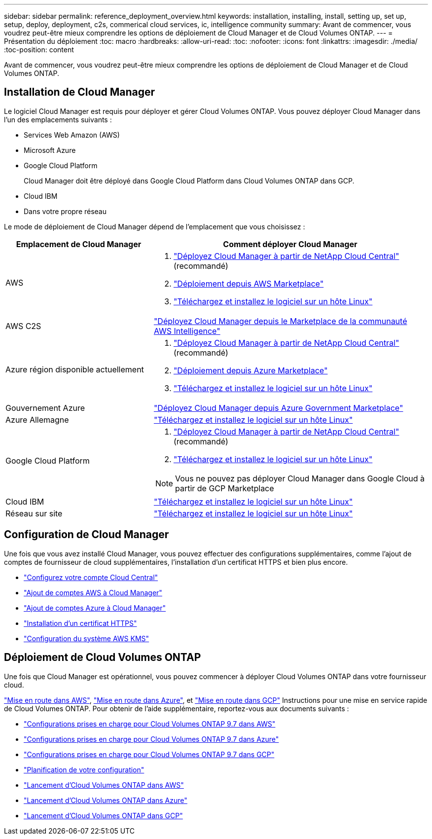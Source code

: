 ---
sidebar: sidebar 
permalink: reference_deployment_overview.html 
keywords: installation, installing, install, setting up, set up, setup, deploy, deployment, c2s, commerical cloud services, ic, intelligence community 
summary: Avant de commencer, vous voudrez peut-être mieux comprendre les options de déploiement de Cloud Manager et de Cloud Volumes ONTAP. 
---
= Présentation du déploiement
:toc: macro
:hardbreaks:
:allow-uri-read: 
:toc: 
:nofooter: 
:icons: font
:linkattrs: 
:imagesdir: ./media/
:toc-position: content


[role="lead"]
Avant de commencer, vous voudrez peut-être mieux comprendre les options de déploiement de Cloud Manager et de Cloud Volumes ONTAP.



== Installation de Cloud Manager

Le logiciel Cloud Manager est requis pour déployer et gérer Cloud Volumes ONTAP. Vous pouvez déployer Cloud Manager dans l'un des emplacements suivants :

* Services Web Amazon (AWS)
* Microsoft Azure
* Google Cloud Platform
+
Cloud Manager doit être déployé dans Google Cloud Platform dans Cloud Volumes ONTAP dans GCP.

* Cloud IBM
* Dans votre propre réseau


Le mode de déploiement de Cloud Manager dépend de l'emplacement que vous choisissez :

[cols="35,65"]
|===
| Emplacement de Cloud Manager | Comment déployer Cloud Manager 


| AWS  a| 
. link:task_getting_started_aws.html["Déployez Cloud Manager à partir de NetApp Cloud Central"] (recommandé)
. link:task_launching_aws_mktp.html["Déploiement depuis AWS Marketplace"]
. link:task_installing_linux.html["Téléchargez et installez le logiciel sur un hôte Linux"]




| AWS C2S | link:media/c2s.pdf["Déployez Cloud Manager depuis le Marketplace de la communauté AWS Intelligence"^] 


| Azure région disponible actuellement  a| 
. link:task_getting_started_azure.html["Déployez Cloud Manager à partir de NetApp Cloud Central"] (recommandé)
. link:task_launching_azure_mktp.html["Déploiement depuis Azure Marketplace"]
. link:task_installing_linux.html["Téléchargez et installez le logiciel sur un hôte Linux"]




| Gouvernement Azure | link:task_installing_azure_gov.html["Déployez Cloud Manager depuis Azure Government Marketplace"] 


| Azure Allemagne | link:task_installing_azure_germany.html["Téléchargez et installez le logiciel sur un hôte Linux"] 


| Google Cloud Platform  a| 
. link:task_getting_started_gcp.html["Déployez Cloud Manager à partir de NetApp Cloud Central"] (recommandé)
. link:task_installing_linux.html["Téléchargez et installez le logiciel sur un hôte Linux"]



NOTE: Vous ne pouvez pas déployer Cloud Manager dans Google Cloud à partir de GCP Marketplace



| Cloud IBM | link:task_installing_linux.html["Téléchargez et installez le logiciel sur un hôte Linux"] 


| Réseau sur site | link:task_installing_linux.html["Téléchargez et installez le logiciel sur un hôte Linux"] 
|===


== Configuration de Cloud Manager

Une fois que vous avez installé Cloud Manager, vous pouvez effectuer des configurations supplémentaires, comme l'ajout de comptes de fournisseur de cloud supplémentaires, l'installation d'un certificat HTTPS et bien plus encore.

* link:task_setting_up_cloud_central_accounts.html["Configurez votre compte Cloud Central"]
* link:task_adding_aws_accounts.html["Ajout de comptes AWS à Cloud Manager"]
* link:task_adding_azure_accounts.html["Ajout de comptes Azure à Cloud Manager"]
* link:task_installing_https_cert.html["Installation d'un certificat HTTPS"]
* link:task_setting_up_kms.html["Configuration du système AWS KMS"]




== Déploiement de Cloud Volumes ONTAP

Une fois que Cloud Manager est opérationnel, vous pouvez commencer à déployer Cloud Volumes ONTAP dans votre fournisseur cloud.

link:task_getting_started_aws.html["Mise en route dans AWS"], link:task_getting_started_azure.html["Mise en route dans Azure"], et link:task_getting_started_gcp.html["Mise en route dans GCP"] Instructions pour une mise en service rapide de Cloud Volumes ONTAP. Pour obtenir de l'aide supplémentaire, reportez-vous aux documents suivants :

* https://docs.netapp.com/us-en/cloud-volumes-ontap/reference_configs_aws_97.html["Configurations prises en charge pour Cloud Volumes ONTAP 9.7 dans AWS"^]
* https://docs.netapp.com/us-en/cloud-volumes-ontap/reference_configs_azure_97.html["Configurations prises en charge pour Cloud Volumes ONTAP 9.7 dans Azure"^]
* https://docs.netapp.com/us-en/cloud-volumes-ontap/reference_configs_gcp_97.html["Configurations prises en charge pour Cloud Volumes ONTAP 9.7 dans GCP"^]
* link:task_planning_your_config.html["Planification de votre configuration"]
* link:task_deploying_otc_aws.html["Lancement d'Cloud Volumes ONTAP dans AWS"]
* link:task_deploying_otc_azure.html["Lancement d'Cloud Volumes ONTAP dans Azure"]
* link:task_deploying_gcp.html["Lancement d'Cloud Volumes ONTAP dans GCP"]

